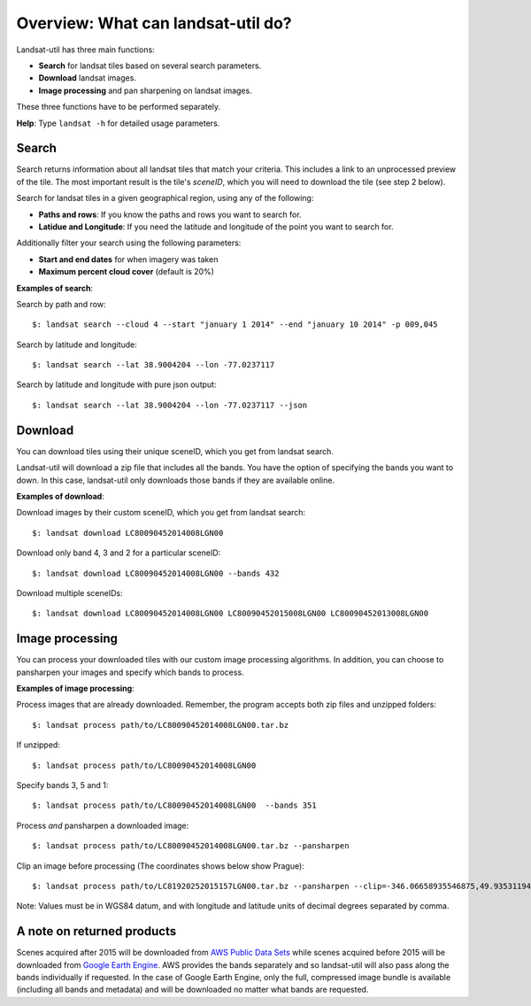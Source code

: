 Overview: What can landsat-util do?
====================================

Landsat-util has three main functions:

- **Search** for landsat tiles based on several search parameters.
- **Download** landsat images.
- **Image processing** and pan sharpening on landsat images.

These three functions have to be performed separately.

**Help**: Type ``landsat -h`` for detailed usage parameters.

Search
++++++

Search returns information about all landsat tiles that match your criteria.  This includes a link to an unprocessed preview of the tile.  The most important result is the tile's *sceneID*, which you will need to download the tile (see step 2 below).

Search for landsat tiles in a given geographical region, using any of the following:

- **Paths and rows**: If you know the paths and rows you want to search for.
- **Latidue and Longitude**: If you need the latitude and longitude of the point you want to search for.

Additionally filter your search using the following parameters:

- **Start and end dates** for when imagery was taken
- **Maximum percent cloud cover** (default is 20%)

**Examples of search**:

Search by path and row::

    $: landsat search --cloud 4 --start "january 1 2014" --end "january 10 2014" -p 009,045

Search by latitude and longitude::

    $: landsat search --lat 38.9004204 --lon -77.0237117

Search by latitude and longitude with pure json output::

    $: landsat search --lat 38.9004204 --lon -77.0237117 --json

Download
++++++++

You can download tiles using their unique sceneID, which you get from landsat search.

Landsat-util will download a zip file that includes all the bands. You have the option of specifying the bands you want to down. In this case, landsat-util only downloads those bands if they are available online.

**Examples of download**:

Download images by their custom sceneID, which you get from landsat search::

    $: landsat download LC80090452014008LGN00

Download only band 4, 3 and 2 for a particular sceneID::

    $: landsat download LC80090452014008LGN00 --bands 432

Download multiple sceneIDs::

    $: landsat download LC80090452014008LGN00 LC80090452015008LGN00 LC80090452013008LGN00

Image processing
++++++++++++++++

You can process your downloaded tiles with our custom image processing algorithms.  In addition, you can choose to pansharpen your images and specify which bands to process.

**Examples of image processing**:

Process images that are already downloaded. Remember, the program accepts both zip files and unzipped folders::

    $: landsat process path/to/LC80090452014008LGN00.tar.bz

If unzipped::

    $: landsat process path/to/LC80090452014008LGN00

Specify bands 3, 5 and 1::

    $: landsat process path/to/LC80090452014008LGN00  --bands 351

Process *and* pansharpen a downloaded image::

    $: landsat process path/to/LC80090452014008LGN00.tar.bz --pansharpen

Clip an image before processing (The coordinates shows below show Prague)::

    $: landsat process path/to/LC81920252015157LGN00.tar.bz --pansharpen --clip=-346.06658935546875,49.93531194616915,-345.4595947265625,50.2682767372753

Note: Values must be in WGS84 datum, and with longitude and latitude units of decimal degrees separated by comma.

A note on returned products
++++++++++++++++

Scenes acquired after 2015 will be downloaded from `AWS Public Data Sets <http://aws.amazon.com/public-data-sets/landsat/>`_ while scenes acquired before 2015 will be downloaded from `Google Earth Engine <https://earthengine.google.org/>`_. AWS provides the bands separately and so landsat-util will also pass along the bands individually if requested. In the case of Google Earth Engine, only the full, compressed image bundle is available (including all bands and metadata) and will be downloaded no matter what bands are requested.
